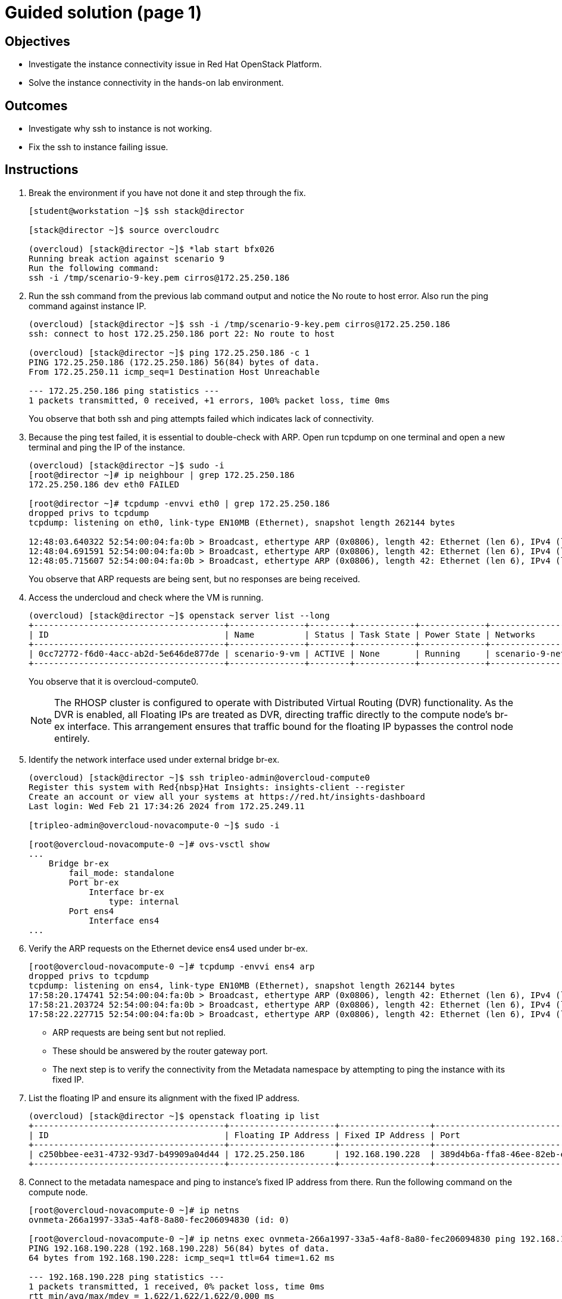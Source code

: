 = Guided solution (page 1)

== Objectives
* Investigate the instance connectivity issue in Red Hat OpenStack Platform.
* Solve the instance connectivity in the hands-on lab environment.

== Outcomes
* Investigate why ssh to instance is not working.
* Fix the ssh to instance failing issue.

== Instructions

1. Break the environment if you have not done it and step through the fix.
+
----
[student@workstation ~]$ ssh stack@director

[stack@director ~]$ source overcloudrc

(overcloud) [stack@director ~]$ *lab start bfx026
Running break action against scenario 9
Run the following command:
ssh -i /tmp/scenario-9-key.pem cirros@172.25.250.186
----

2. Run the ssh command from the previous lab command output and notice the No route to host error. Also run the ping command against instance IP.
+
----
(overcloud) [stack@director ~]$ ssh -i /tmp/scenario-9-key.pem cirros@172.25.250.186
ssh: connect to host 172.25.250.186 port 22: No route to host

(overcloud) [stack@director ~]$ ping 172.25.250.186 -c 1
PING 172.25.250.186 (172.25.250.186) 56(84) bytes of data.
From 172.25.250.11 icmp_seq=1 Destination Host Unreachable

--- 172.25.250.186 ping statistics ---
1 packets transmitted, 0 received, +1 errors, 100% packet loss, time 0ms
----
+
You observe that both ssh and ping attempts failed which indicates lack of connectivity.

3. Because the ping test failed, it is essential to double-check with ARP. Open run tcpdump on one terminal and open a new terminal and ping the IP of the instance.
+
----
(overcloud) [stack@director ~]$ sudo -i
[root@director ~]# ip neighbour | grep 172.25.250.186
172.25.250.186 dev eth0 FAILED

[root@director ~]# tcpdump -envvi eth0 | grep 172.25.250.186
dropped privs to tcpdump
tcpdump: listening on eth0, link-type EN10MB (Ethernet), snapshot length 262144 bytes

12:48:03.640322 52:54:00:04:fa:0b > Broadcast, ethertype ARP (0x0806), length 42: Ethernet (len 6), IPv4 (len 4), Request who-has 172.25.250.186 tell 172.25.250.11, length 28
12:48:04.691591 52:54:00:04:fa:0b > Broadcast, ethertype ARP (0x0806), length 42: Ethernet (len 6), IPv4 (len 4), Request who-has 172.25.250.186 tell 172.25.250.11, length 28
12:48:05.715607 52:54:00:04:fa:0b > Broadcast, ethertype ARP (0x0806), length 42: Ethernet (len 6), IPv4 (len 4), Request who-has 172.25.250.186 tell 172.25.250.11, length 28
----
+
You observe that ARP requests are being sent, but no responses are being received.

4. Access the undercloud and check where the VM is running.
+
----
(overcloud) [stack@director ~]$ openstack server list --long
+--------------------------------------+---------------+--------+------------+-------------+----------------------------------------------------+---------------------+--------------------------------------+-------------+--------------------------------------+-------------------+-------------------------------------+------------+
| ID                                   | Name          | Status | Task State | Power State | Networks                                           | Image Name          | Image ID                             | Flavor Name | Flavor ID                            | Availability Zone | Host                                | Properties |
+--------------------------------------+---------------+--------+------------+-------------+----------------------------------------------------+---------------------+--------------------------------------+-------------+--------------------------------------+-------------------+-------------------------------------+------------+
| 0cc72772-f6d0-4acc-ab2d-5e646de877de | scenario-9-vm | ACTIVE | None       | Running     | scenario-9-network=172.25.250.186, 192.168.190.228 | cirros-0.5.2-x86_64 | 838b3204-ab61-4d72-941b-d6d26ce6dd42 | m1.medium   | 33f33666-40b2-44ef-9d0d-f7a3a3a42413 | nova              | overcloud-novacompute-0.localdomain |            |
+--------------------------------------+---------------+--------+------------+-------------+----------------------------------------------------+---------------------+--------------------------------------+-------------+--------------------------------------+-------------------+-------------------------------------+------------+
----
+
You observe that it is overcloud-compute0.
+
[NOTE]
====
The RHOSP cluster is configured to operate with Distributed Virtual Routing (DVR) functionality. As the DVR is enabled, all Floating IPs are treated as DVR, directing traffic directly to the compute node's br-ex interface. This arrangement ensures that traffic bound for the floating IP bypasses the control node entirely.
====

5. Identify the network interface used under external bridge br-ex.
+
----
(overcloud) [stack@director ~]$ ssh tripleo-admin@overcloud-compute0
Register this system with Red{nbsp}Hat Insights: insights-client --register
Create an account or view all your systems at https://red.ht/insights-dashboard
Last login: Wed Feb 21 17:34:26 2024 from 172.25.249.11

[tripleo-admin@overcloud-novacompute-0 ~]$ sudo -i

[root@overcloud-novacompute-0 ~]# ovs-vsctl show
...
    Bridge br-ex
        fail_mode: standalone
        Port br-ex
            Interface br-ex
                type: internal
        Port ens4
            Interface ens4
...
----

6. Verify the ARP requests on the Ethernet device ens4 used under br-ex.
+
----
[root@overcloud-novacompute-0 ~]# tcpdump -envvi ens4 arp
dropped privs to tcpdump
tcpdump: listening on ens4, link-type EN10MB (Ethernet), snapshot length 262144 bytes
17:58:20.174741 52:54:00:04:fa:0b > Broadcast, ethertype ARP (0x0806), length 42: Ethernet (len 6), IPv4 (len 4), Request who-has 172.25.250.186 tell 172.25.250.11, length 28
17:58:21.203724 52:54:00:04:fa:0b > Broadcast, ethertype ARP (0x0806), length 42: Ethernet (len 6), IPv4 (len 4), Request who-has 172.25.250.186 tell 172.25.250.11, length 28
17:58:22.227715 52:54:00:04:fa:0b > Broadcast, ethertype ARP (0x0806), length 42: Ethernet (len 6), IPv4 (len 4), Request who-has 172.25.250.186 tell 172.25.250.11, length 28
----
+
- ARP requests are being sent but not replied.

- These should be answered by the router gateway port.

- The next step is to verify the connectivity from the Metadata namespace by attempting to ping the instance with its fixed IP.

7. List the floating IP and ensure its alignment with the fixed IP address.
+
----
(overcloud) [stack@director ~]$ openstack floating ip list
+--------------------------------------+---------------------+------------------+--------------------------------------+--------------------------------------+----------------------------------+
| ID                                   | Floating IP Address | Fixed IP Address | Port                                 | Floating Network                     | Project                          |
+--------------------------------------+---------------------+------------------+--------------------------------------+--------------------------------------+----------------------------------+
| c250bbee-ee31-4732-93d7-b49909a04d44 | 172.25.250.186      | 192.168.190.228  | 389d4b6a-ffa8-46ee-82eb-e6f9ce147672 | fdc2e2cc-0478-4efe-818c-6cb4b41f60ad | 0192bf49efca46bf932847c75117578e |
+--------------------------------------+---------------------+------------------+--------------------------------------+--------------------------------------+----------------------------------+
----

8. Connect to the metadata namespace and ping to instance's fixed IP address from there. Run the following command on the compute node.
+
----
[root@overcloud-novacompute-0 ~]# ip netns
ovnmeta-266a1997-33a5-4af8-8a80-fec206094830 (id: 0)

[root@overcloud-novacompute-0 ~]# ip netns exec ovnmeta-266a1997-33a5-4af8-8a80-fec206094830 ping 192.168.190.228 -c 1
PING 192.168.190.228 (192.168.190.228) 56(84) bytes of data.
64 bytes from 192.168.190.228: icmp_seq=1 ttl=64 time=1.62 ms

--- 192.168.190.228 ping statistics ---
1 packets transmitted, 1 received, 0% packet loss, time 0ms
rtt min/avg/max/mdev = 1.622/1.622/1.622/0.000 ms
----
+
If you get a response, it means that the VM's network is functioning correctly locally.
+
[NOTE]
====
Connectivity works for ICMP from the namespace, which is local to the compute node, but it does not work from the outside. We can try running the OpenFlow protocol trace.
====

9. Install the openvswitch-test packages if not already installed.